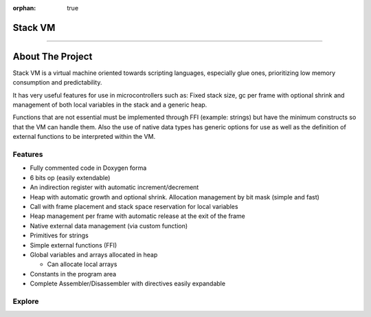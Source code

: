 :orphan: true

.. meta::
   :description: Generic Stack VM for Scripting Languages.
   :twitter:description: Generic Stack VM for Scripting Languages.

Stack VM
========================================

.. rst-class:: lead

   Generic Stack VM for Scripting Languages.

----

About The Project
=================

.. rst-class:: lead

Stack VM is a virtual machine oriented towards scripting languages, especially glue ones, prioritizing low memory consumption and predictability.

It has very useful features for use in microcontrollers such as: Fixed stack size, gc per frame with optional shrink and management of both local variables in the stack and a generic heap.

Functions that are not essential must be implemented through FFI (example: strings) but have the minimum constructs so that the VM can handle them.
Also the use of native data types has generic options for use as well as the definition of external functions to be interpreted within the VM.

Features
--------
* Fully commented code in Doxygen forma
* 6 bits op (easily extendable)
* An indirection register with automatic increment/decrement
* Heap with automatic growth and optional shrink. Allocation management by bit mask (simple and fast)
* Call with frame placement and stack space reservation for local variables
* Heap management per frame with automatic release at the exit of the frame
* Native external data management (via custom function)
* Primitives for strings
* Simple external functions (FFI)
* Global variables and arrays allocated in heap

  * Can allocate local arrays
* Constants in the program area
* Complete Assembler/Disassembler with directives easily expandable

Explore
-------

.. tab-set::

 .. tab-item:: Use

      .. toctree::
         :caption: Use
         :titlesonly:

         use/customize/index
         use/embed/index
         use/data_types/index
         use/ffi/index 
         use/libraries/index

 .. tab-item:: Assembler / Disassembler

      .. toctree::
         :caption: Assembler / Disassembler
         :titlesonly:

         assembler/index
         disassembler/index
         
 .. tab-item:: Internals

      .. toctree::
         :caption: Internals
         :titlesonly:

         internals/architecture/index
         internals/opcodes/index
         internals/api/index 
      